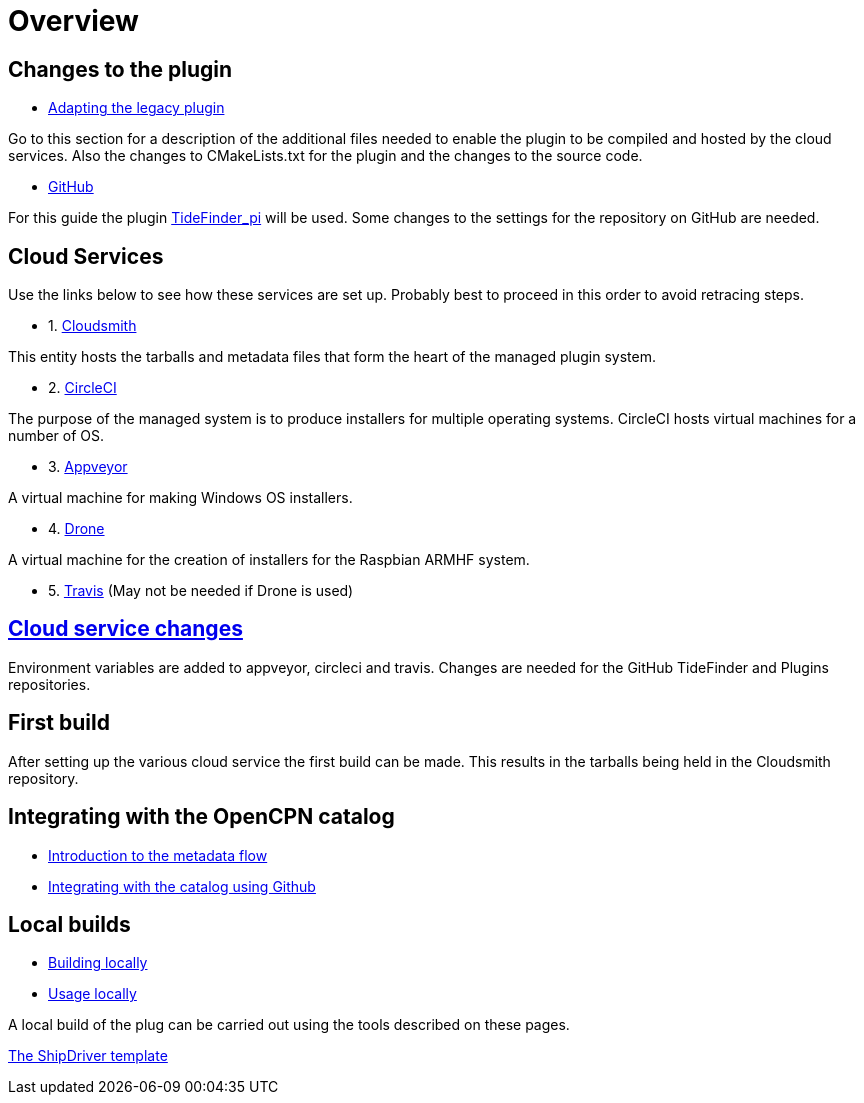 = Overview

== Changes to the plugin

* xref:Plugin-Adaptation.adoc[Adapting the legacy plugin]

Go to this section for a description of the additional files needed to enable the plugin to be compiled and hosted by the cloud services. Also the changes to CMakeLists.txt for the plugin and the changes to the source code.

* xref:InstallConfigure/GitHub.adoc[GitHub]

For this guide the plugin
https://github.com/Rasbats/TideFinder_pi[TideFinder_pi] will be used. Some changes to the settings for the repository on GitHub are needed.

== Cloud Services

Use the links below to see how these services are set up. Probably best to proceed in this order to avoid retracing steps.

* 1. xref:InstallConfigure/Cloudsmith.adoc[Cloudsmith]

This entity hosts the tarballs and metadata files that form the heart of the managed plugin system.

* 2. xref:InstallConfigure/Builders/CircleCI.adoc[CircleCI]

The purpose of the managed system is to produce installers for multiple operating systems. CircleCI hosts virtual machines for a number of OS.

* 3. xref:InstallConfigure/Builders/Appveyor.adoc[Appveyor]

A virtual machine for making Windows OS installers.


* 4. xref:InstallConfigure/Builders/Drone.adoc[Drone]

A virtual machine for the creation of installers for the Raspbian ARMHF system.

* 5. xref:InstallConfigure/Builders/Travis.adoc[Travis]
(May not be needed if Drone is used)

== xref:InstallConfigure/Cloud-Service-Changes.adoc[Cloud service changes]

Environment variables are added to appveyor, circleci and travis.
Changes are needed for the GitHub TideFinder and Plugins repositories.

== First build

After setting up the various cloud service the first build can be made. This results in the tarballs being held in the Cloudsmith repository. 

== Integrating with the OpenCPN catalog

* xref:Metadata-Flow.adoc[Introduction to the metadata flow]
* xref:Catalog-Github-Integration.adoc[Integrating with the catalog using Github]

== Local builds

* xref:Local-Build.adoc[Building locally]
* xref:Usage.adoc[Usage locally]

A local build of the plug can be carried out using the tools described on these pages.

xref:index.adoc[The ShipDriver template]
